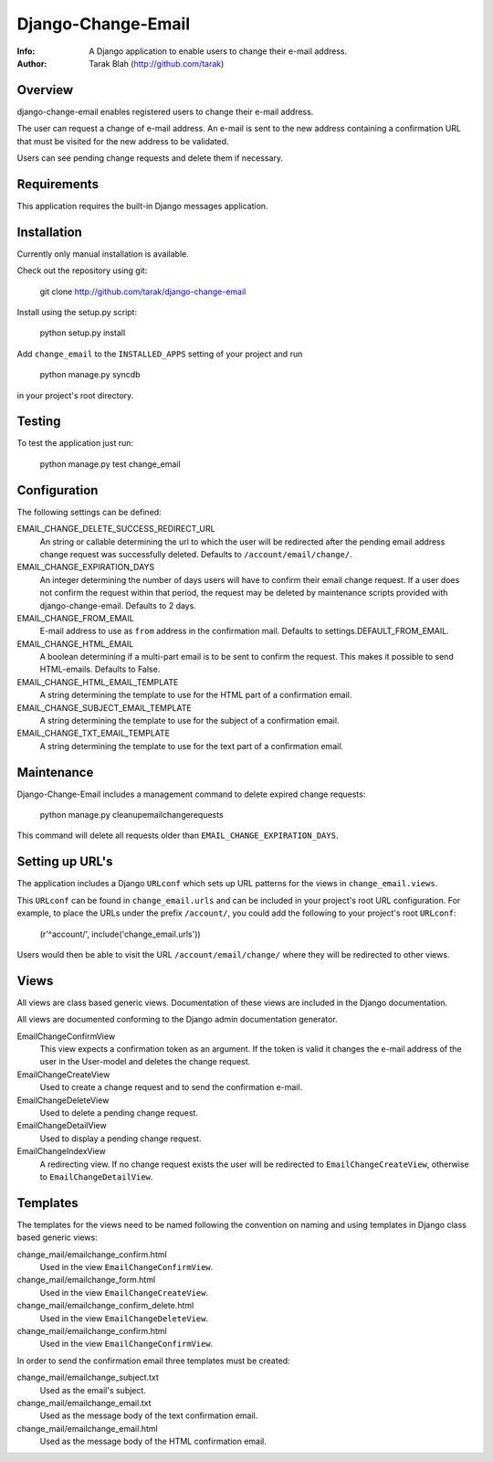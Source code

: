 ===================
Django-Change-Email
===================
:Info: A Django application to enable users to change their e-mail  address.
:Author: Tarak Blah (http://github.com/tarak)

Overview
=================
django-change-email enables registered users to change their e-mail address.

The user can request a change of e-mail address. An e-mail is sent to the new
address containing a confirmation URL that must be visited for the new address
to be validated.

Users can see pending change requests and delete them if necessary.

Requirements
=================
This application requires the built-in Django messages application.

Installation
=================
Currently only manual installation is available.

Check out the repository using git:

    git clone http://github.com/tarak/django-change-email

Install using the setup.py script:

    python setup.py install

Add ``change_email`` to the ``INSTALLED_APPS`` setting of your project and run

    python manage.py syncdb

in your project's root directory.

Testing
=================
To test the application just run:

    python manage.py test change_email

Configuration
=================
The following settings can be defined:

EMAIL_CHANGE_DELETE_SUCCESS_REDIRECT_URL
    An string or callable determining the url to which the user will
    be redirected after the pending email address change request was
    successfully deleted. Defaults to ``/account/email/change/``.
EMAIL_CHANGE_EXPIRATION_DAYS
    An integer determining the number of days users will have to
    confirm their email change request. If a user does not confirm
    the request within that period, the request may be deleted by
    maintenance scripts provided with django-change-email.
    Defaults to 2 days.
EMAIL_CHANGE_FROM_EMAIL
    E-mail address to use as ``from`` address in the
    confirmation mail. Defaults to settings.DEFAULT_FROM_EMAIL.
EMAIL_CHANGE_HTML_EMAIL
    A boolean determining if a multi-part email is to be
    sent to confirm the request. This makes it possible to
    send HTML-emails. Defaults to False.
EMAIL_CHANGE_HTML_EMAIL_TEMPLATE
    A string determining the template to use for the HTML part
    of a confirmation email.
EMAIL_CHANGE_SUBJECT_EMAIL_TEMPLATE
    A string determining the template to use for the subject
    of a confirmation email.
EMAIL_CHANGE_TXT_EMAIL_TEMPLATE
    A string determining the template to use for the text part
    of a confirmation email.

Maintenance
=================
Django-Change-Email includes a management command to delete expired change
requests:

    python manage.py cleanupemailchangerequests

This command will delete all requests older than
``EMAIL_CHANGE_EXPIRATION_DAYS``.

Setting up URL's
=================
The application includes a Django ``URLconf`` which sets up URL patterns for
the views in ``change_email.views``.

This ``URLconf`` can be found in ``change_email.urls`` and can be included
in your project's root URL configuration. For example, to place the
URLs under the prefix ``/account/``, you could add the following to
your project's root ``URLconf``:

    (r'^account/', include('change_email.urls'))

Users would then be able to visit the URL ``/account/email/change/`` where they
will be redirected to other views.

Views
================
All views are class based generic views. Documentation of these views are
included in the Django documentation.

All views are documented conforming to the Django admin documentation generator.


EmailChangeConfirmView
    This view expects a confirmation token as an argument.
    If the token is valid it changes the e-mail address of the user in the
    User-model and deletes the change request.
EmailChangeCreateView
    Used to create a change request and to send the
    confirmation e-mail.
EmailChangeDeleteView
    Used to delete a pending change request.
EmailChangeDetailView
    Used to display a pending change request.
EmailChangeIndexView
    A redirecting view. If no change request
    exists the user will be redirected to ``EmailChangeCreateView``, otherwise
    to ``EmailChangeDetailView``.


Templates
===============
The templates for the views need to be named following the convention on naming
and using templates in Django class based generic views:


change_mail/emailchange_confirm.html
    Used in the view ``EmailChangeConfirmView``.
change_mail/emailchange_form.html
    Used in the view ``EmailChangeCreateView``.
change_mail/emailchange_confirm_delete.html
    Used in the view ``EmailChangeDeleteView``.
change_mail/emailchange_confirm.html
    Used in the view ``EmailChangeConfirmView``.


In order to send the confirmation email three templates must be created:

change_mail/emailchange_subject.txt
    Used as the email's subject.
change_mail/emailchange_email.txt
    Used as the message body of the text confirmation email.
change_mail/emailchange_email.html
    Used as the message body of the HTML confirmation email.
